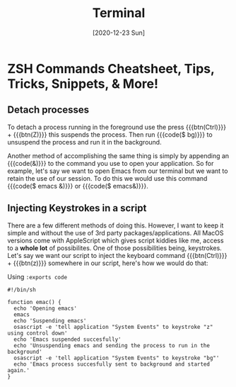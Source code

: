 #+TITLE: Terminal
#+DATE: [2020-12-23 Sun]
#+DESCRIPTION:hi
#+CATEGORY:[html,org]
#+TAGS: t w

#+HTML_HEAD: <link rel="stylesheet" type="text/css" href="ovrride.css" />
* ZSH Commands Cheatsheet, Tips, Tricks, Snippets, & More!


** Detach processes

To detach a process running in the foreground use the press {{{btn(Ctrl)}}} + {{{btn(Z)}}}
this suspends the process. Then run {{{code($ bg)}}} to unsuspend the process and run it in the background.

Another method of accomplishing the same thing is simply by appending an {{{code(&)}}} to the command you use to open your application.
So for example, let's say we want to open Emacs from our terminal but we want to retain the use of our session. To do this we would
use this command {{{code($ emacs &)}}} or {{{code($ emacs&)}}}.


** Injecting Keystrokes in a script

There are a few different methods of doing this. However, I want to keep it simple and without the use of 3rd party packages/applications.
All MacOS versions come with AppleScript which gives script kiddies like me, access to a *whole lot* of possibilites. One of those possibilities
being, keystrokes. Let's say we want our script to inject the keyboard command {{{btn(Ctrl)}}} + {{{btn(z)}}} somewhere in our script, here's
how we would do that:

Using ~:exports code~
#+BEGIN_SRC shell :exports code
#!/bin/sh

function emac() {
  echo 'Opening emacs'
  emacs
  echo 'Suspending emacs'
  osascript -e 'tell application "System Events" to keystroke "z" using control down'
  echo 'Emacs suspended succesfully'
  echo 'Unsuspending emacs and sending the process to run in the background'
  osascript -e 'tell application "System Events" to keystroke "bg"'
  echo 'Emacs process succesfully sent to background and started again.'
}

#+END_SRC
